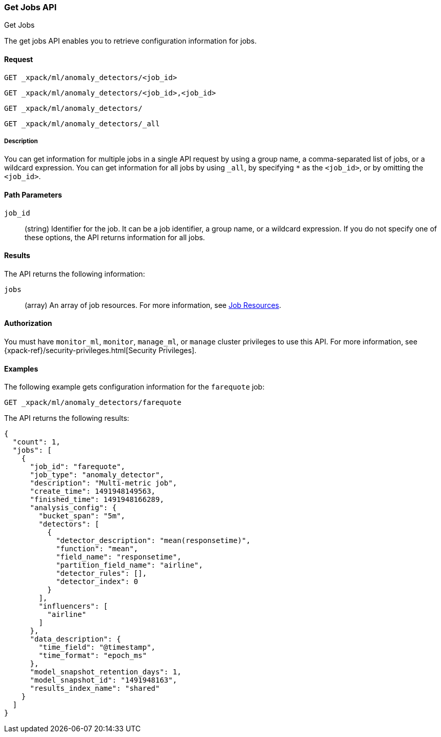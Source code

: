 [role="xpack"]
[[ml-get-job]]
=== Get Jobs API
++++
<titleabbrev>Get Jobs</titleabbrev>
++++

The get jobs API enables you to retrieve configuration information for jobs.


==== Request

`GET _xpack/ml/anomaly_detectors/<job_id>` +

`GET _xpack/ml/anomaly_detectors/<job_id>,<job_id>` +

`GET _xpack/ml/anomaly_detectors/` +

`GET _xpack/ml/anomaly_detectors/_all`


===== Description

You can get information for multiple jobs in a single API request by using a
group name, a comma-separated list of jobs, or a wildcard expression. You can
get information for all jobs by using `_all`, by specifying `*` as the
`<job_id>`, or by omitting the `<job_id>`.


==== Path Parameters

`job_id`::
  (string) Identifier for the job. It can be a job identifier, a group name,
  or a wildcard expression. If you do not specify one of these options, the API
  returns information for all jobs.

==== Results

The API returns the following information:

`jobs`::
  (array) An array of job resources.
  For more information, see <<ml-job-resource,Job Resources>>.


==== Authorization

You must have `monitor_ml`, `monitor`, `manage_ml`, or `manage` cluster
privileges to use this API. For more information, see
{xpack-ref}/security-privileges.html[Security Privileges].


==== Examples

The following example gets configuration information for the `farequote` job:

[source,js]
--------------------------------------------------
GET _xpack/ml/anomaly_detectors/farequote
--------------------------------------------------
// CONSOLE
// TEST[skip:todo]

The API returns the following results:
[source,js]
----
{
  "count": 1,
  "jobs": [
    {
      "job_id": "farequote",
      "job_type": "anomaly_detector",
      "description": "Multi-metric job",
      "create_time": 1491948149563,
      "finished_time": 1491948166289,
      "analysis_config": {
        "bucket_span": "5m",
        "detectors": [
          {
            "detector_description": "mean(responsetime)",
            "function": "mean",
            "field_name": "responsetime",
            "partition_field_name": "airline",
            "detector_rules": [],
            "detector_index": 0
          }
        ],
        "influencers": [
          "airline"
        ]
      },
      "data_description": {
        "time_field": "@timestamp",
        "time_format": "epoch_ms"
      },
      "model_snapshot_retention_days": 1,
      "model_snapshot_id": "1491948163",
      "results_index_name": "shared"
    }
  ]
}
----
